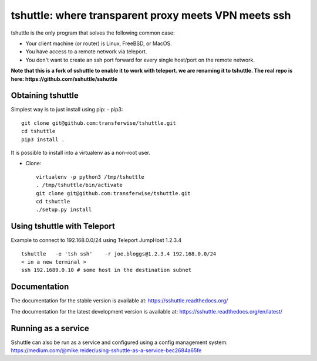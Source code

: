 tshuttle: where transparent proxy meets VPN meets ssh
=====================================================

tshuttle is the only program that solves the following
common case:

- Your client machine (or router) is Linux, FreeBSD, or MacOS.

- You have access to a remote network via teleport.

- You don't want to create an ssh port forward for every
  single host/port on the remote network.

**Note that this is a fork of sshuttle to enable it to work with teleport. we are renaming it to tshuttle.
The real repo is here: https://github.com/sshuttle/sshuttle**

Obtaining tshuttle
------------------

Simplest way is to just install using pip:
- pip3::

      git clone git@github.com:transferwise/tshuttle.git
      cd tshuttle
      pip3 install .

It is possible to install into a virtualenv as a non-root user.

- Clone::

      virtualenv -p python3 /tmp/tshuttle
      . /tmp/tshuttle/bin/activate
      git clone git@github.com:transferwise/tshuttle.git
      cd tshuttle
      ./setup.py install

Using tshuttle with Teleport
----------------------------

Example to connect to 192.168.0.0/24 using Teleport JumpHost 1.2.3.4

::

   tshuttle   -e 'tsh ssh'    -r joe.bloggs@1.2.3.4 192.168.0.0/24
   < in a new terminal >
   ssh 192.1689.0.10 # some host in the destination subnet


Documentation
-------------
The documentation for the stable version is available at:
https://sshuttle.readthedocs.org/

The documentation for the latest development version is available at:
https://sshuttle.readthedocs.org/en/latest/


Running as a service
--------------------
Sshuttle can also be run as a service and configured using a config management system:
https://medium.com/@mike.reider/using-sshuttle-as-a-service-bec2684a65fe
